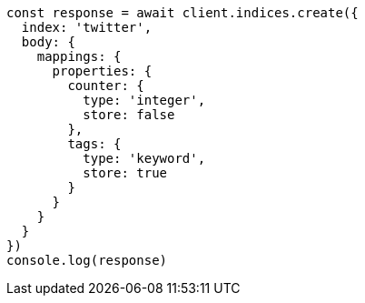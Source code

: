// This file is autogenerated, DO NOT EDIT
// Use `node scripts/generate-docs-examples.js` to generate the docs examples

[source, js]
----
const response = await client.indices.create({
  index: 'twitter',
  body: {
    mappings: {
      properties: {
        counter: {
          type: 'integer',
          store: false
        },
        tags: {
          type: 'keyword',
          store: true
        }
      }
    }
  }
})
console.log(response)
----

